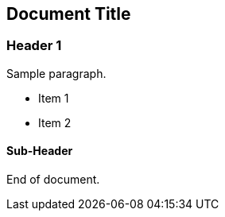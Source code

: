 == Document Title

### Header 1

Sample paragraph.

* Item 1
* Item 2

#### Sub-Header

End of document.
